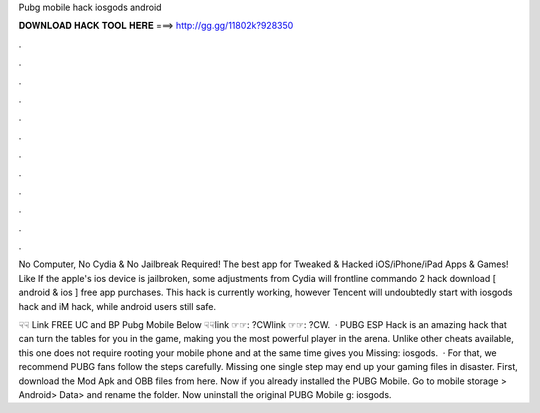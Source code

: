 Pubg mobile hack iosgods android



𝐃𝐎𝐖𝐍𝐋𝐎𝐀𝐃 𝐇𝐀𝐂𝐊 𝐓𝐎𝐎𝐋 𝐇𝐄𝐑𝐄 ===> http://gg.gg/11802k?928350



.



.



.



.



.



.



.



.



.



.



.



.

No Computer, No Cydia & No Jailbreak Required! The best app for Tweaked & Hacked iOS/iPhone/iPad Apps & Games! Like  If the apple's ios device is jailbroken, some adjustments from Cydia will frontline commando 2 hack download [ android & ios ] free app purchases. This hack is currently working, however Tencent will undoubtedly start with iosgods hack and iM hack, while android users still safe.

☟☟ Link FREE UC and BP Pubg Mobile Below ☟☟link ☞☞: ?CWlink ☞☞: ?CW.  · PUBG ESP Hack is an amazing hack that can turn the tables for you in the game, making you the most powerful player in the arena. Unlike other cheats available, this one does not require rooting your mobile phone and at the same time gives you Missing: iosgods.  · For that, we recommend PUBG fans follow the steps carefully. Missing one single step may end up your gaming files in disaster. First, download the Mod Apk and OBB files from here. Now if you already installed the PUBG Mobile. Go to mobile storage > Android> Data>  and rename the folder. Now uninstall the original PUBG Mobile g: iosgods.
